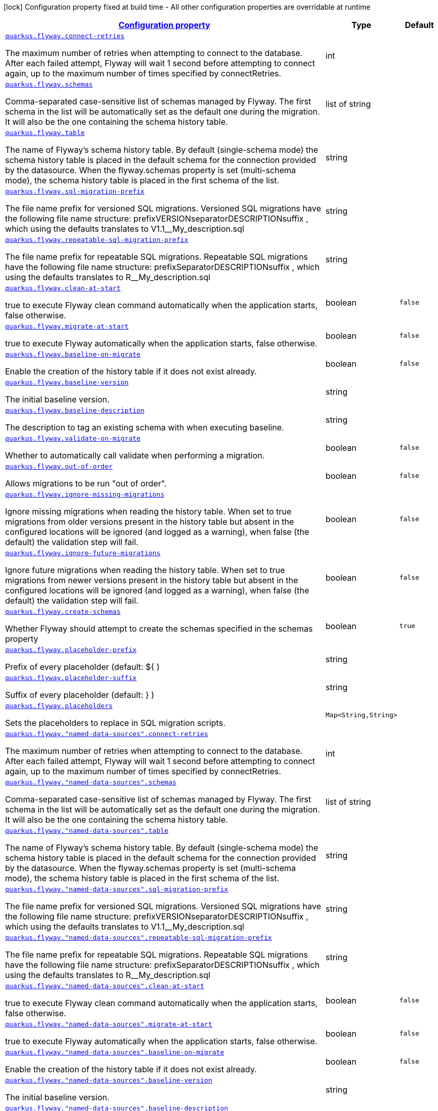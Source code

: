 [.configuration-legend]
icon:lock[title=Fixed at build time] Configuration property fixed at build time - All other configuration properties are overridable at runtime
[.configuration-reference, cols="80,.^10,.^10"]
|===

h|[[quarkus-flyway-config-group-flyway-data-source-runtime-config_configuration]]link:#quarkus-flyway-config-group-flyway-data-source-runtime-config_configuration[Configuration property]

h|Type
h|Default

a| [[quarkus-flyway-config-group-flyway-data-source-runtime-config_quarkus.flyway.connect-retries]]`link:#quarkus-flyway-config-group-flyway-data-source-runtime-config_quarkus.flyway.connect-retries[quarkus.flyway.connect-retries]`

[.description]
--
The maximum number of retries when attempting to connect to the database. After each failed attempt, Flyway will wait 1 second before attempting to connect again, up to the maximum number of times specified by connectRetries.
--|int 
|


a| [[quarkus-flyway-config-group-flyway-data-source-runtime-config_quarkus.flyway.schemas]]`link:#quarkus-flyway-config-group-flyway-data-source-runtime-config_quarkus.flyway.schemas[quarkus.flyway.schemas]`

[.description]
--
Comma-separated case-sensitive list of schemas managed by Flyway. The first schema in the list will be automatically set as the default one during the migration. It will also be the one containing the schema history table.
--|list of string 
|


a| [[quarkus-flyway-config-group-flyway-data-source-runtime-config_quarkus.flyway.table]]`link:#quarkus-flyway-config-group-flyway-data-source-runtime-config_quarkus.flyway.table[quarkus.flyway.table]`

[.description]
--
The name of Flyway's schema history table. By default (single-schema mode) the schema history table is placed in the default schema for the connection provided by the datasource. When the flyway.schemas property is set (multi-schema mode), the schema history table is placed in the first schema of the list.
--|string 
|


a| [[quarkus-flyway-config-group-flyway-data-source-runtime-config_quarkus.flyway.sql-migration-prefix]]`link:#quarkus-flyway-config-group-flyway-data-source-runtime-config_quarkus.flyway.sql-migration-prefix[quarkus.flyway.sql-migration-prefix]`

[.description]
--
The file name prefix for versioned SQL migrations. Versioned SQL migrations have the following file name structure: prefixVERSIONseparatorDESCRIPTIONsuffix , which using the defaults translates to V1.1__My_description.sql
--|string 
|


a| [[quarkus-flyway-config-group-flyway-data-source-runtime-config_quarkus.flyway.repeatable-sql-migration-prefix]]`link:#quarkus-flyway-config-group-flyway-data-source-runtime-config_quarkus.flyway.repeatable-sql-migration-prefix[quarkus.flyway.repeatable-sql-migration-prefix]`

[.description]
--
The file name prefix for repeatable SQL migrations. Repeatable SQL migrations have the following file name structure: prefixSeparatorDESCRIPTIONsuffix , which using the defaults translates to R__My_description.sql
--|string 
|


a| [[quarkus-flyway-config-group-flyway-data-source-runtime-config_quarkus.flyway.clean-at-start]]`link:#quarkus-flyway-config-group-flyway-data-source-runtime-config_quarkus.flyway.clean-at-start[quarkus.flyway.clean-at-start]`

[.description]
--
true to execute Flyway clean command automatically when the application starts, false otherwise.
--|boolean 
|`false`


a| [[quarkus-flyway-config-group-flyway-data-source-runtime-config_quarkus.flyway.migrate-at-start]]`link:#quarkus-flyway-config-group-flyway-data-source-runtime-config_quarkus.flyway.migrate-at-start[quarkus.flyway.migrate-at-start]`

[.description]
--
true to execute Flyway automatically when the application starts, false otherwise.
--|boolean 
|`false`


a| [[quarkus-flyway-config-group-flyway-data-source-runtime-config_quarkus.flyway.baseline-on-migrate]]`link:#quarkus-flyway-config-group-flyway-data-source-runtime-config_quarkus.flyway.baseline-on-migrate[quarkus.flyway.baseline-on-migrate]`

[.description]
--
Enable the creation of the history table if it does not exist already.
--|boolean 
|`false`


a| [[quarkus-flyway-config-group-flyway-data-source-runtime-config_quarkus.flyway.baseline-version]]`link:#quarkus-flyway-config-group-flyway-data-source-runtime-config_quarkus.flyway.baseline-version[quarkus.flyway.baseline-version]`

[.description]
--
The initial baseline version.
--|string 
|


a| [[quarkus-flyway-config-group-flyway-data-source-runtime-config_quarkus.flyway.baseline-description]]`link:#quarkus-flyway-config-group-flyway-data-source-runtime-config_quarkus.flyway.baseline-description[quarkus.flyway.baseline-description]`

[.description]
--
The description to tag an existing schema with when executing baseline.
--|string 
|


a| [[quarkus-flyway-config-group-flyway-data-source-runtime-config_quarkus.flyway.validate-on-migrate]]`link:#quarkus-flyway-config-group-flyway-data-source-runtime-config_quarkus.flyway.validate-on-migrate[quarkus.flyway.validate-on-migrate]`

[.description]
--
Whether to automatically call validate when performing a migration.
--|boolean 
|`false`


a| [[quarkus-flyway-config-group-flyway-data-source-runtime-config_quarkus.flyway.out-of-order]]`link:#quarkus-flyway-config-group-flyway-data-source-runtime-config_quarkus.flyway.out-of-order[quarkus.flyway.out-of-order]`

[.description]
--
Allows migrations to be run "out of order".
--|boolean 
|`false`


a| [[quarkus-flyway-config-group-flyway-data-source-runtime-config_quarkus.flyway.ignore-missing-migrations]]`link:#quarkus-flyway-config-group-flyway-data-source-runtime-config_quarkus.flyway.ignore-missing-migrations[quarkus.flyway.ignore-missing-migrations]`

[.description]
--
Ignore missing migrations when reading the history table. When set to true migrations from older versions present in the history table but absent in the configured locations will be ignored (and logged as a warning), when false (the default) the validation step will fail.
--|boolean 
|`false`


a| [[quarkus-flyway-config-group-flyway-data-source-runtime-config_quarkus.flyway.ignore-future-migrations]]`link:#quarkus-flyway-config-group-flyway-data-source-runtime-config_quarkus.flyway.ignore-future-migrations[quarkus.flyway.ignore-future-migrations]`

[.description]
--
Ignore future migrations when reading the history table. When set to true migrations from newer versions present in the history table but absent in the configured locations will be ignored (and logged as a warning), when false (the default) the validation step will fail.
--|boolean 
|`false`


a| [[quarkus-flyway-config-group-flyway-data-source-runtime-config_quarkus.flyway.create-schemas]]`link:#quarkus-flyway-config-group-flyway-data-source-runtime-config_quarkus.flyway.create-schemas[quarkus.flyway.create-schemas]`

[.description]
--
Whether Flyway should attempt to create the schemas specified in the schemas property
--|boolean 
|`true`


a| [[quarkus-flyway-config-group-flyway-data-source-runtime-config_quarkus.flyway.placeholder-prefix]]`link:#quarkus-flyway-config-group-flyway-data-source-runtime-config_quarkus.flyway.placeholder-prefix[quarkus.flyway.placeholder-prefix]`

[.description]
--
Prefix of every placeholder (default: $++{++ )
--|string 
|


a| [[quarkus-flyway-config-group-flyway-data-source-runtime-config_quarkus.flyway.placeholder-suffix]]`link:#quarkus-flyway-config-group-flyway-data-source-runtime-config_quarkus.flyway.placeholder-suffix[quarkus.flyway.placeholder-suffix]`

[.description]
--
Suffix of every placeholder (default: ++}++ )
--|string 
|


a| [[quarkus-flyway-config-group-flyway-data-source-runtime-config_quarkus.flyway.placeholders-placeholders]]`link:#quarkus-flyway-config-group-flyway-data-source-runtime-config_quarkus.flyway.placeholders-placeholders[quarkus.flyway.placeholders]`

[.description]
--
Sets the placeholders to replace in SQL migration scripts.
--|`Map<String,String>` 
|


a| [[quarkus-flyway-config-group-flyway-data-source-runtime-config_quarkus.flyway.-named-data-sources-.connect-retries]]`link:#quarkus-flyway-config-group-flyway-data-source-runtime-config_quarkus.flyway.-named-data-sources-.connect-retries[quarkus.flyway."named-data-sources".connect-retries]`

[.description]
--
The maximum number of retries when attempting to connect to the database. After each failed attempt, Flyway will wait 1 second before attempting to connect again, up to the maximum number of times specified by connectRetries.
--|int 
|


a| [[quarkus-flyway-config-group-flyway-data-source-runtime-config_quarkus.flyway.-named-data-sources-.schemas]]`link:#quarkus-flyway-config-group-flyway-data-source-runtime-config_quarkus.flyway.-named-data-sources-.schemas[quarkus.flyway."named-data-sources".schemas]`

[.description]
--
Comma-separated case-sensitive list of schemas managed by Flyway. The first schema in the list will be automatically set as the default one during the migration. It will also be the one containing the schema history table.
--|list of string 
|


a| [[quarkus-flyway-config-group-flyway-data-source-runtime-config_quarkus.flyway.-named-data-sources-.table]]`link:#quarkus-flyway-config-group-flyway-data-source-runtime-config_quarkus.flyway.-named-data-sources-.table[quarkus.flyway."named-data-sources".table]`

[.description]
--
The name of Flyway's schema history table. By default (single-schema mode) the schema history table is placed in the default schema for the connection provided by the datasource. When the flyway.schemas property is set (multi-schema mode), the schema history table is placed in the first schema of the list.
--|string 
|


a| [[quarkus-flyway-config-group-flyway-data-source-runtime-config_quarkus.flyway.-named-data-sources-.sql-migration-prefix]]`link:#quarkus-flyway-config-group-flyway-data-source-runtime-config_quarkus.flyway.-named-data-sources-.sql-migration-prefix[quarkus.flyway."named-data-sources".sql-migration-prefix]`

[.description]
--
The file name prefix for versioned SQL migrations. Versioned SQL migrations have the following file name structure: prefixVERSIONseparatorDESCRIPTIONsuffix , which using the defaults translates to V1.1__My_description.sql
--|string 
|


a| [[quarkus-flyway-config-group-flyway-data-source-runtime-config_quarkus.flyway.-named-data-sources-.repeatable-sql-migration-prefix]]`link:#quarkus-flyway-config-group-flyway-data-source-runtime-config_quarkus.flyway.-named-data-sources-.repeatable-sql-migration-prefix[quarkus.flyway."named-data-sources".repeatable-sql-migration-prefix]`

[.description]
--
The file name prefix for repeatable SQL migrations. Repeatable SQL migrations have the following file name structure: prefixSeparatorDESCRIPTIONsuffix , which using the defaults translates to R__My_description.sql
--|string 
|


a| [[quarkus-flyway-config-group-flyway-data-source-runtime-config_quarkus.flyway.-named-data-sources-.clean-at-start]]`link:#quarkus-flyway-config-group-flyway-data-source-runtime-config_quarkus.flyway.-named-data-sources-.clean-at-start[quarkus.flyway."named-data-sources".clean-at-start]`

[.description]
--
true to execute Flyway clean command automatically when the application starts, false otherwise.
--|boolean 
|`false`


a| [[quarkus-flyway-config-group-flyway-data-source-runtime-config_quarkus.flyway.-named-data-sources-.migrate-at-start]]`link:#quarkus-flyway-config-group-flyway-data-source-runtime-config_quarkus.flyway.-named-data-sources-.migrate-at-start[quarkus.flyway."named-data-sources".migrate-at-start]`

[.description]
--
true to execute Flyway automatically when the application starts, false otherwise.
--|boolean 
|`false`


a| [[quarkus-flyway-config-group-flyway-data-source-runtime-config_quarkus.flyway.-named-data-sources-.baseline-on-migrate]]`link:#quarkus-flyway-config-group-flyway-data-source-runtime-config_quarkus.flyway.-named-data-sources-.baseline-on-migrate[quarkus.flyway."named-data-sources".baseline-on-migrate]`

[.description]
--
Enable the creation of the history table if it does not exist already.
--|boolean 
|`false`


a| [[quarkus-flyway-config-group-flyway-data-source-runtime-config_quarkus.flyway.-named-data-sources-.baseline-version]]`link:#quarkus-flyway-config-group-flyway-data-source-runtime-config_quarkus.flyway.-named-data-sources-.baseline-version[quarkus.flyway."named-data-sources".baseline-version]`

[.description]
--
The initial baseline version.
--|string 
|


a| [[quarkus-flyway-config-group-flyway-data-source-runtime-config_quarkus.flyway.-named-data-sources-.baseline-description]]`link:#quarkus-flyway-config-group-flyway-data-source-runtime-config_quarkus.flyway.-named-data-sources-.baseline-description[quarkus.flyway."named-data-sources".baseline-description]`

[.description]
--
The description to tag an existing schema with when executing baseline.
--|string 
|


a| [[quarkus-flyway-config-group-flyway-data-source-runtime-config_quarkus.flyway.-named-data-sources-.validate-on-migrate]]`link:#quarkus-flyway-config-group-flyway-data-source-runtime-config_quarkus.flyway.-named-data-sources-.validate-on-migrate[quarkus.flyway."named-data-sources".validate-on-migrate]`

[.description]
--
Whether to automatically call validate when performing a migration.
--|boolean 
|`false`


a| [[quarkus-flyway-config-group-flyway-data-source-runtime-config_quarkus.flyway.-named-data-sources-.out-of-order]]`link:#quarkus-flyway-config-group-flyway-data-source-runtime-config_quarkus.flyway.-named-data-sources-.out-of-order[quarkus.flyway."named-data-sources".out-of-order]`

[.description]
--
Allows migrations to be run "out of order".
--|boolean 
|`false`


a| [[quarkus-flyway-config-group-flyway-data-source-runtime-config_quarkus.flyway.-named-data-sources-.ignore-missing-migrations]]`link:#quarkus-flyway-config-group-flyway-data-source-runtime-config_quarkus.flyway.-named-data-sources-.ignore-missing-migrations[quarkus.flyway."named-data-sources".ignore-missing-migrations]`

[.description]
--
Ignore missing migrations when reading the history table. When set to true migrations from older versions present in the history table but absent in the configured locations will be ignored (and logged as a warning), when false (the default) the validation step will fail.
--|boolean 
|`false`


a| [[quarkus-flyway-config-group-flyway-data-source-runtime-config_quarkus.flyway.-named-data-sources-.ignore-future-migrations]]`link:#quarkus-flyway-config-group-flyway-data-source-runtime-config_quarkus.flyway.-named-data-sources-.ignore-future-migrations[quarkus.flyway."named-data-sources".ignore-future-migrations]`

[.description]
--
Ignore future migrations when reading the history table. When set to true migrations from newer versions present in the history table but absent in the configured locations will be ignored (and logged as a warning), when false (the default) the validation step will fail.
--|boolean 
|`false`


a| [[quarkus-flyway-config-group-flyway-data-source-runtime-config_quarkus.flyway.-named-data-sources-.placeholders-placeholders]]`link:#quarkus-flyway-config-group-flyway-data-source-runtime-config_quarkus.flyway.-named-data-sources-.placeholders-placeholders[quarkus.flyway."named-data-sources".placeholders]`

[.description]
--
Sets the placeholders to replace in SQL migration scripts.
--|`Map<String,String>` 
|


a| [[quarkus-flyway-config-group-flyway-data-source-runtime-config_quarkus.flyway.-named-data-sources-.create-schemas]]`link:#quarkus-flyway-config-group-flyway-data-source-runtime-config_quarkus.flyway.-named-data-sources-.create-schemas[quarkus.flyway."named-data-sources".create-schemas]`

[.description]
--
Whether Flyway should attempt to create the schemas specified in the schemas property
--|boolean 
|`true`


a| [[quarkus-flyway-config-group-flyway-data-source-runtime-config_quarkus.flyway.-named-data-sources-.placeholder-prefix]]`link:#quarkus-flyway-config-group-flyway-data-source-runtime-config_quarkus.flyway.-named-data-sources-.placeholder-prefix[quarkus.flyway."named-data-sources".placeholder-prefix]`

[.description]
--
Prefix of every placeholder (default: $++{++ )
--|string 
|


a| [[quarkus-flyway-config-group-flyway-data-source-runtime-config_quarkus.flyway.-named-data-sources-.placeholder-suffix]]`link:#quarkus-flyway-config-group-flyway-data-source-runtime-config_quarkus.flyway.-named-data-sources-.placeholder-suffix[quarkus.flyway."named-data-sources".placeholder-suffix]`

[.description]
--
Suffix of every placeholder (default: ++}++ )
--|string 
|

|===